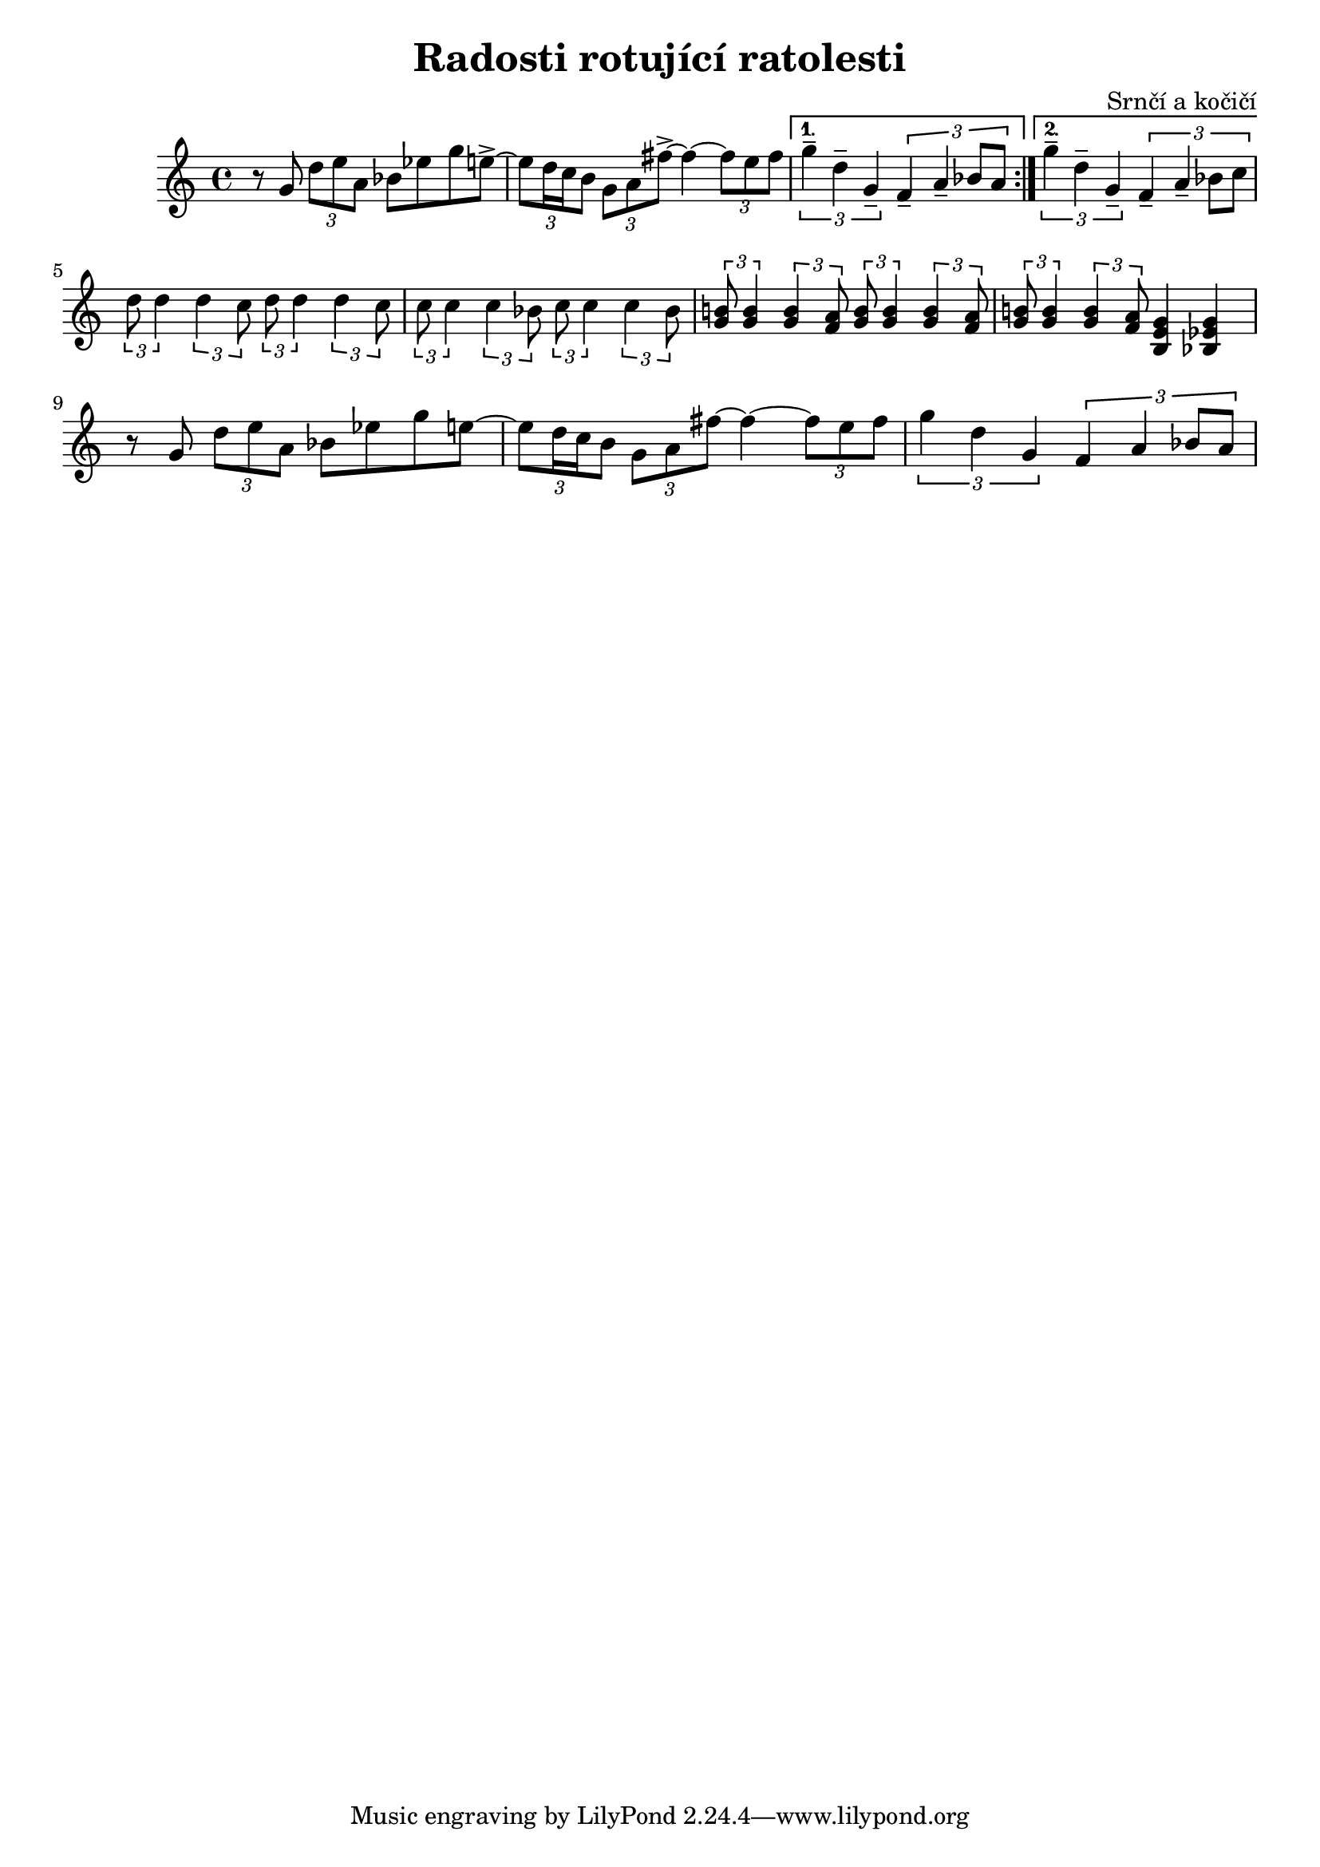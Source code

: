 \language deutsch
\header {
  title = "Radosti rotující ratolesti"
  composer = "Srnčí a kočičí"}

\score {
  \relative g' {
    \repeat volta 2
    {r8 g8 \tuplet 3/2 { d' e a, } b es g e->~ 
    \tuplet 3/2 {e d16 c h8} \tuplet 3/2 { g a fis'->~ }
    fis4~ \tuplet 3/2 {fis8 e fis}
     }
    
    \alternative {
     {\tuplet 3/2 { g4-- d-- g,-- } \tuplet 3/2 { f-- a-- b8 a }} 
     { \tuplet 3/2 { g'4-- d-- g,-- } \tuplet 3/2 { f-- a-- b8 c }}
    }
\break
    \tuplet 3/2 { d8 d4 } \tuplet 3/2 { d4 c8 } 
    \tuplet 3/2 { d8 d4 } \tuplet 3/2 { d4 c8 }
    
    \tuplet 3/2 { c8 c4 } \tuplet 3/2 { c4 b8 } 
    \tuplet 3/2 { c8 c4 } \tuplet 3/2 { c4 b8 }
    
    \tuplet 3/2 { <g h!>8 <g h>4 } \tuplet 3/2 { <g h>4 <f a>8 } 
    \tuplet 3/2 { <g h>8 <g h>4 } \tuplet 3/2 { <g h>4 <f a>8 }
     \tuplet 3/2 { <g h!>8 <g h>4 } \tuplet 3/2 { <g h>4 <f a>8 } 
      <h, e g >4 <b es g>4  

    r8 g'8 \tuplet 3/2 { d' e a, } b es g e~ 
    \tuplet 3/2 {e d16 c h8} \tuplet 3/2 { g a fis'~ }
    fis4~ \tuplet 3/2 {fis8 e fis}
    \tuplet 3/2 { g4 d g, } \tuplet 3/2 { f a b8 a }
      
  }

  \layout {}
  \midi {}
}